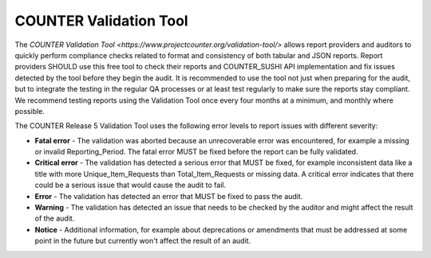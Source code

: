 .. The COUNTER Code of Practice Release 5 © 2017-2023 by COUNTER
   is licensed under CC BY-SA 4.0. To view a copy of this license,
   visit https://creativecommons.org/licenses/by-sa/4.0/

.. _validation-tool:

COUNTER Validation Tool
-----------------------

The `COUNTER Validation Tool <https://www.projectcounter.org/validation-tool/>` allows report providers and auditors to quickly perform compliance checks related to format and consistency of both tabular and JSON reports. Report providers SHOULD use this free tool to check their reports and COUNTER_SUSHI API implementation and fix issues detected by the tool before they begin the audit. It is recommended to use the tool not just when preparing for the audit, but to integrate the testing in the regular QA processes or at least test regularly to make sure the reports stay compliant. We recommend testing reports using the Validation Tool once every four months at a minimum, and monthly where possible. 

The COUNTER Release 5 Validation Tool uses the following error levels to report issues with different severity:

* **Fatal error** - The validation was aborted because an unrecoverable error was encountered, for example a missing or invalid Reporting_Period. The fatal error MUST be fixed before the report can be fully validated.
* **Critical error** - The validation has detected a serious error that MUST be fixed, for example inconsistent data like a title with more Unique_Item_Requests than Total_Item_Requests or missing data. A critical error indicates that there could be a serious issue that would cause the audit to fail.
* **Error** - The validation has detected an error that MUST be fixed to pass the audit.
* **Warning** - The validation has detected an issue that needs to be checked by the auditor and might affect the result of the audit.
* **Notice** - Additional information, for example about deprecations or amendments that must be addressed at some point in the future but currently won't affect the result of an audit.
